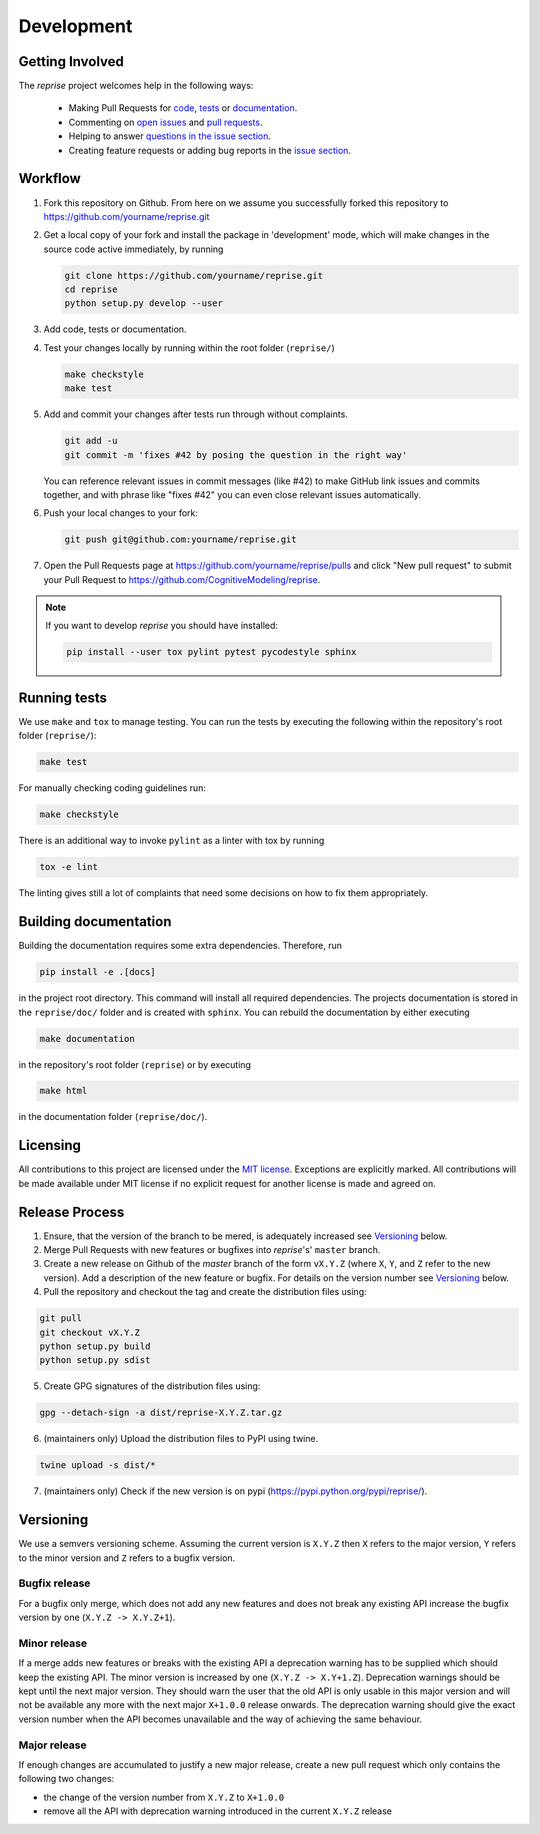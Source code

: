 Development
===========

Getting Involved
----------------

The *reprise* project welcomes help in the following ways:

    * Making Pull Requests for
      `code <https://github.com/CognitiveModeling/reprise/tree/master/reprise>`_,
      `tests <https://github.com/CognitiveModeling/reprise/tree/master/tests>`_
      or `documentation <https://github.com/CognitiveModeling/reprise/tree/master/doc>`_.
    * Commenting on `open issues <https://github.com/CognitiveModeling/reprise/issues>`_
      and `pull requests <https://github.com/CognitiveModeling/reprise/pulls>`_.
    * Helping to answer `questions in the issue section
      <https://github.com/CognitiveModeling/reprise/labels/question>`_.
    * Creating feature requests or adding bug reports in the `issue section
      <https://github.com/CognitiveModeling/reprise/issues/new>`_.


Workflow
--------

1. Fork this repository on Github. From here on we assume you successfully
   forked this repository to https://github.com/yourname/reprise.git

2. Get a local copy of your fork and install the package in 'development'
   mode, which will make changes in the source code active immediately, by running

   .. code:: bash

       git clone https://github.com/yourname/reprise.git
       cd reprise
       python setup.py develop --user

3. Add code, tests or documentation.

4. Test your changes locally by running within the root folder (``reprise/``)

   .. code:: bash

       make checkstyle
       make test

5. Add and commit your changes after tests run through without complaints.

   .. code:: bash

       git add -u
       git commit -m 'fixes #42 by posing the question in the right way'

   You can reference relevant issues in commit messages (like #42) to make GitHub
   link issues and commits together, and with phrase like "fixes #42" you can
   even close relevant issues automatically.

6. Push your local changes to your fork:

   .. code:: bash

       git push git@github.com:yourname/reprise.git

7. Open the Pull Requests page at https://github.com/yourname/reprise/pulls and
   click "New pull request" to submit your Pull Request to
   https://github.com/CognitiveModeling/reprise.

.. note::

    If you want to develop *reprise* you should have installed:

    .. code:: bash

        pip install --user tox pylint pytest pycodestyle sphinx


Running tests
-------------

We use ``make`` and ``tox`` to manage testing. You can run the tests by
executing the following within the repository's root folder (``reprise/``):

.. code:: bash

    make test

For manually checking coding guidelines run:

.. code:: bash

    make checkstyle

There is an additional way to invoke ``pylint`` as a linter with tox by running

.. code:: bash

    tox -e lint

The linting gives still a lot of complaints that need some decisions on how to
fix them appropriately.


Building documentation
----------------------

Building the documentation requires some extra dependencies. Therefore, run

.. code:: bash

    pip install -e .[docs]

in the project root directory. This command will install all required
dependencies. The projects documentation is stored in the ``reprise/doc/`` folder
and is created with ``sphinx``. You can rebuild the documentation by either
executing

.. code:: bash

   make documentation

in the repository's root folder (``reprise``) or by executing

.. code:: bash

   make html

in the documentation folder (``reprise/doc/``).


Licensing
---------

All contributions to this project are licensed under the `MIT license
<https://github.com/CognitiveModeling/reprise/blob/master/LICENSE.txt>`_.
Exceptions are explicitly marked.
All contributions will be made available under MIT license if no explicit
request for another license is made and agreed on.


Release Process
---------------
1. Ensure, that the version of the branch to be mered, is adequately increased
   see Versioning_ below.

2. Merge Pull Requests with new features or bugfixes into *reprise*'s' ``master``
   branch.

3. Create a new release on Github of the `master` branch of the form ``vX.Y.Z``
   (where ``X``, ``Y``, and ``Z`` refer to the new version).  Add a description
   of the new feature or bugfix. For details on the version number see
   Versioning_ below.

4. Pull the repository and checkout the tag and create the distribution files
   using:

.. code:: bash

    git pull
    git checkout vX.Y.Z
    python setup.py build
    python setup.py sdist

5. Create GPG signatures of the distribution files using:

.. code:: bash

    gpg --detach-sign -a dist/reprise-X.Y.Z.tar.gz

6. (maintainers only) Upload the distribution files to PyPI using twine.

.. code:: bash

    twine upload -s dist/*

7. (maintainers only) Check if the new version is on pypi (https://pypi.python.org/pypi/reprise/).


Versioning
----------
We use a semvers versioning scheme. Assuming the current version is ``X.Y.Z``
then ``X`` refers to the major version, ``Y`` refers to the minor version and
``Z`` refers to a bugfix version.


Bugfix release
^^^^^^^^^^^^^^
For a bugfix only merge, which does not add any new features and does not
break any existing API increase the bugfix version by one (``X.Y.Z ->
X.Y.Z+1``).

Minor release
^^^^^^^^^^^^^
If a merge adds new features or breaks with the existing API a deprecation
warning has to be supplied which should keep the existing API. The minor
version is increased by one (``X.Y.Z -> X.Y+1.Z``). Deprecation warnings should
be kept until the next major version. They should warn the user that the old
API is only usable in this major version and will not be available any more
with the next major ``X+1.0.0`` release onwards. The deprecation warning should
give the exact version number when the API becomes unavailable and the way of
achieving the same behaviour.

Major release
^^^^^^^^^^^^^
If enough changes are accumulated to justify a new major release, create a new
pull request which only contains the following two changes:

- the change of the version number from ``X.Y.Z`` to ``X+1.0.0``
- remove all the API with deprecation warning introduced in the current
  ``X.Y.Z`` release
